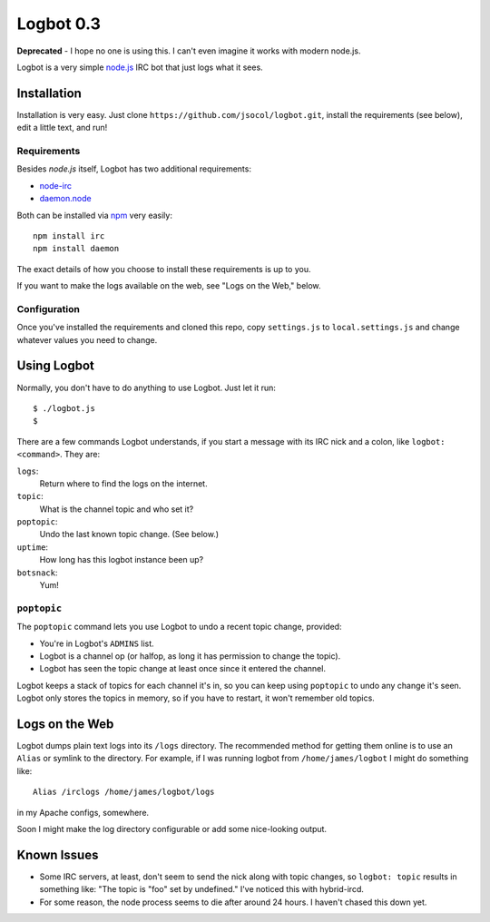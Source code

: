 ==========
Logbot 0.3
==========

**Deprecated** - I hope no one is using this. I can't even imagine it works
with modern node.js.

Logbot is a very simple `node.js <http://github.com/ry/node>`_ IRC bot that
just logs what it sees.


Installation
============

Installation is very easy. Just clone ``https://github.com/jsocol/logbot.git``,
install the requirements (see below), edit a little text, and run!


Requirements
------------

Besides *node.js* itself, Logbot has two additional requirements:

* `node-irc <http://github.com/martynsmith/node-irc>`_
* `daemon.node <https://github.com/indexzero/daemon.node>`_

Both can be installed via `npm <http://github.com/isaacs/npm>`_ very
easily::

    npm install irc
    npm install daemon

The exact details of how you choose to install these requirements is up to
you.

If you want to make the logs available on the web, see "Logs on the Web,"
below.


Configuration
-------------

Once you've installed the requirements and cloned this repo, copy ``settings.js``
to ``local.settings.js`` and change whatever values you need to change.


Using Logbot
============

Normally, you don't have to do anything to use Logbot. Just let it run::

    $ ./logbot.js
    $

There are a few commands Logbot understands, if you start a message with its
IRC nick and a colon, like ``logbot: <command>``. They are:

``logs``:
  Return where to find the logs on the internet.
``topic``:
  What is the channel topic and who set it?
``poptopic``:
  Undo the last known topic change. (See below.)
``uptime``:
  How long has this logbot instance been up?
``botsnack``:
  Yum!


``poptopic``
------------

The ``poptopic`` command lets you use Logbot to undo a recent topic change,
provided:

* You're in Logbot's ``ADMINS`` list.

* Logbot is a channel op (or halfop, as long it has permission to change the
  topic).

* Logbot has seen the topic change at least once since it entered the channel.

Logbot keeps a stack of topics for each channel it's in, so you can keep
using ``poptopic`` to undo any change it's seen. Logbot only stores the topics
in memory, so if you have to restart, it won't remember old topics.


Logs on the Web
===============

Logbot dumps plain text logs into its ``/logs`` directory. The recommended
method for getting them online is to use an ``Alias`` or symlink to the
directory. For example, if I was running logbot from ``/home/james/logbot`` I
might do something like::

    Alias /irclogs /home/james/logbot/logs

in my Apache configs, somewhere.

Soon I might make the log directory configurable or add some nice-looking
output.


Known Issues
============

* Some IRC servers, at least, don't seem to send the nick along with topic
  changes, so ``logbot: topic`` results in something like: "The topic is "foo"
  set by undefined." I've noticed this with hybrid-ircd.

* For some reason, the node process seems to die after around 24 hours. I
  haven't chased this down yet.
